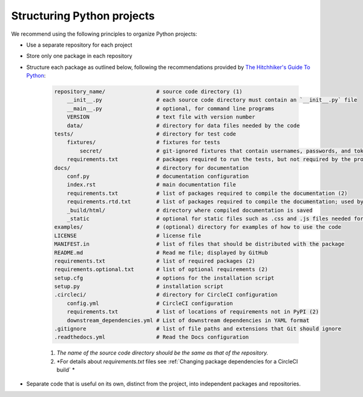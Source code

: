 Structuring Python projects
===========================
We recommend using the following principles to organize Python projects:

* Use a separate repository for each project
* Store only one package in each repository
* Structure each package as outlined below, following the recommendations provided by `The Hitchhiker's Guide To Python <https://docs.python-guide.org/writing/structure/#structure-of-the-repository>`_:

    .. code-block :: text

        repository_name/                # source code directory (1)
            __init__.py                 # each source code directory must contain an `__init__.py` file
            __main__.py                 # optional, for command line programs
            VERSION                     # text file with version number
            data/                       # directory for data files needed by the code
        tests/                          # directory for test code
            fixtures/                   # fixtures for tests
                secret/                 # git-ignored fixtures that contain usernames, passwords, and tokens
            requirements.txt            # packages required to run the tests, but not required by the project; used by CircleCI (2)
        docs/                           # directory for documentation
            conf.py                     # documentation configuration
            index.rst                   # main documentation file
            requirements.txt            # list of packages required to compile the documentation (2)
            requirements.rtd.txt        # list of packages required to compile the documentation; used by Read the Docs (2)
            _build/html/                # directory where compiled documentation is saved
            _static                     # optional for static files such as .css and .js files needed for the documentation
        examples/                       # (optional) directory for examples of how to use the code
        LICENSE                         # license file
        MANIFEST.in                     # list of files that should be distributed with the package
        README.md                       # Read me file; displayed by GitHub
        requirements.txt                # list of required packages (2)
        requirements.optional.txt       # list of optional requirements (2)
        setup.cfg                       # options for the installation script
        setup.py                        # installation script
        .circleci/                      # directory for CircleCI configuration
            config.yml                  # CircleCI configuration
            requirements.txt            # list of locations of requirements not in PyPI (2)
            downstream_dependencies.yml # List of downstream dependencies in YAML format
        .gitignore                      # list of file paths and extensions that Git should ignore
        .readthedocs.yml                # Read the Docs configuration

    (1) *The name of the source code directory should be the same as that of the repository.*
    (2) *For details about `requirements.txt` files see :ref:`Changing package dependencies for a CircleCI build` *

* Separate code that is useful on its own, distinct from the project, into independent packages and repositories.
